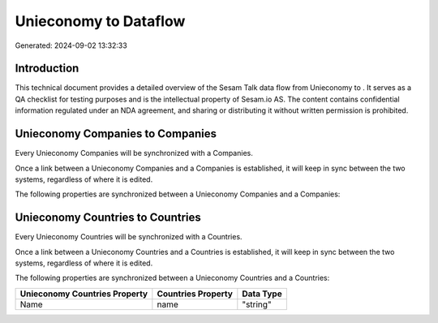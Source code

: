 =======================
Unieconomy to  Dataflow
=======================

Generated: 2024-09-02 13:32:33

Introduction
------------

This technical document provides a detailed overview of the Sesam Talk data flow from Unieconomy to . It serves as a QA checklist for testing purposes and is the intellectual property of Sesam.io AS. The content contains confidential information regulated under an NDA agreement, and sharing or distributing it without written permission is prohibited.

Unieconomy Companies to  Companies
----------------------------------
Every Unieconomy Companies will be synchronized with a  Companies.

Once a link between a Unieconomy Companies and a  Companies is established, it will keep in sync between the two systems, regardless of where it is edited.

The following properties are synchronized between a Unieconomy Companies and a  Companies:

.. list-table::
   :header-rows: 1

   * - Unieconomy Companies Property
     -  Companies Property
     -  Data Type


Unieconomy Countries to  Countries
----------------------------------
Every Unieconomy Countries will be synchronized with a  Countries.

Once a link between a Unieconomy Countries and a  Countries is established, it will keep in sync between the two systems, regardless of where it is edited.

The following properties are synchronized between a Unieconomy Countries and a  Countries:

.. list-table::
   :header-rows: 1

   * - Unieconomy Countries Property
     -  Countries Property
     -  Data Type
   * - Name
     - name
     - "string"

